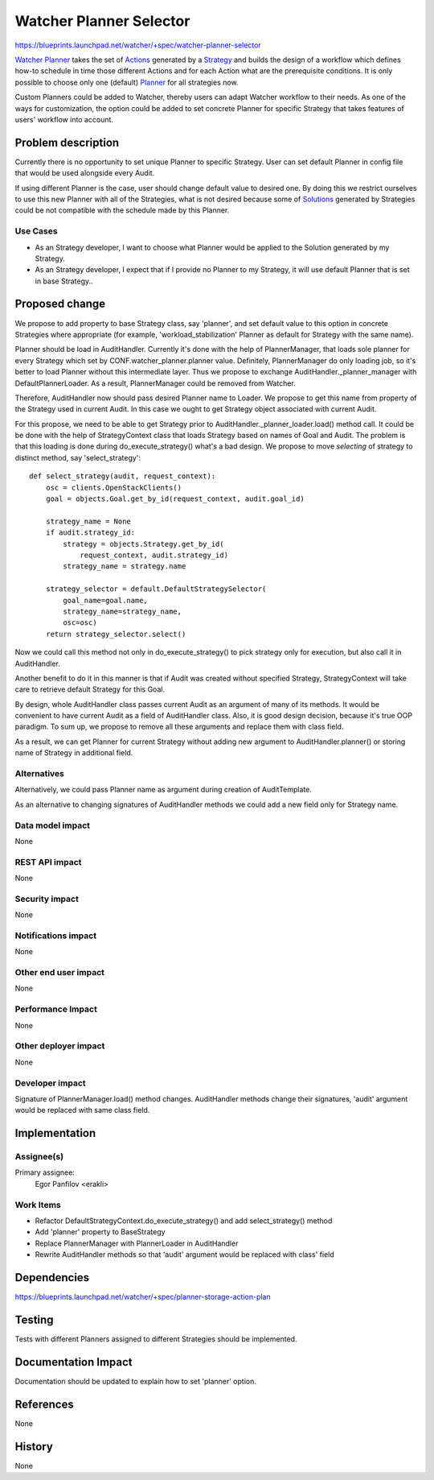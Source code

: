 ..
 This work is licensed under a Creative Commons Attribution 3.0 Unported
 License.

 http://creativecommons.org/licenses/by/3.0/legalcode

========================
Watcher Planner Selector
========================

https://blueprints.launchpad.net/watcher/+spec/watcher-planner-selector

`Watcher Planner`_ takes the set of `Actions`_ generated by a `Strategy`_ and
builds the design of a workflow which defines how-to schedule in time those
different Actions and for each Action what are the prerequisite conditions.
It is only possible to choose only one (default) `Planner`_ for all strategies
now.

Custom Planners could be added to Watcher, thereby users can adapt Watcher
workflow to their needs. As one of the ways for customization, the option
could be added to set concrete Planner for specific Strategy that takes
features of users' workflow into account.


Problem description
===================

Currently there is no opportunity to set unique Planner to specific Strategy.
User can set default Planner in config file that would be used alongside every
Audit.

If using different Planner is the case, user should change default
value to desired one. By doing this we restrict ourselves to use this new
Planner with all of the Strategies, what is not desired because some of
`Solutions`_ generated by Strategies could be not compatible with the schedule
made by this Planner.

Use Cases
----------

* As an Strategy developer, I want to choose what Planner would be applied to
  the Solution generated by my Strategy.

* As an Strategy developer, I expect that if I provide no Planner to my
  Strategy, it will use default Planner that is set in base Strategy..


Proposed change
===============

We propose to add property to base Strategy class, say 'planner', and set
default value to this option in concrete Strategies where appropriate (for
example, 'workload_stabilization' Planner as default for Strategy with the
same name).

Planner should be load in AuditHandler. Currently it's done with the help of
PlannerManager, that loads sole planner for every Strategy which set by
CONF.watcher_planner.planner value. Definitely, PlannerManager do only
loading job, so it's better to load Planner without this intermediate layer.
Thus we propose to exchange AuditHandler._planner_manager with
DefaultPlannerLoader. As a result, PlannerManager could be removed from
Watcher.

Therefore, AuditHandler now should pass desired Planner name to Loader.
We propose to get this name from property of the Strategy used in current
Audit. In this case we ought to get Strategy object associated with current
Audit.

For this propose, we need to be able to get Strategy prior to
AuditHandler._planner_loader.load() method call. It could be be done with the
help of StrategyContext class that loads Strategy based on names of Goal and
Audit. The problem is that this loading is done during do_execute_strategy()
what's a bad design. We propose to move *selecting* of strategy to distinct
method, say 'select_strategy':

::

    def select_strategy(audit, request_context):
        osc = clients.OpenStackClients()
        goal = objects.Goal.get_by_id(request_context, audit.goal_id)

        strategy_name = None
        if audit.strategy_id:
            strategy = objects.Strategy.get_by_id(
                request_context, audit.strategy_id)
            strategy_name = strategy.name

        strategy_selector = default.DefaultStrategySelector(
            goal_name=goal.name,
            strategy_name=strategy_name,
            osc=osc)
        return strategy_selector.select()

Now we could call this method not only in do_execute_strategy() to pick
strategy only for execution, but also call it in AuditHandler.

Another benefit to do it in this manner is that if Audit was created without
specified Strategy, StrategyContext will take care to retrieve default
Strategy for this Goal.

By design, whole AuditHandler class passes current Audit as an argument of
many of its methods. It would be convenient to have current Audit as a field of
AuditHandler class. Also, it is good design decision, because it's true OOP
paradigm. To sum up, we propose to remove all these arguments and replace
them with class field.

As a result, we can get Planner for current Strategy without adding new
argument to AuditHandler.planner() or storing name of Strategy in additional
field.

Alternatives
------------

Alternatively, we could pass Planner name as argument during creation of
AuditTemplate.

As an alternative to changing signatures of AuditHandler methods we could add a
new field only for Strategy name.

Data model impact
-----------------

None

REST API impact
---------------

None

Security impact
---------------

None

Notifications impact
--------------------

None

Other end user impact
---------------------

None

Performance Impact
------------------

None

Other deployer impact
---------------------

None

Developer impact
----------------

Signature of PlannerManager.load() method changes.
AuditHandler methods change their signatures, 'audit' argument would be
replaced with same class field.


Implementation
==============

Assignee(s)
-----------

Primary assignee:
  Egor Panfilov <erakli>

Work Items
----------

* Refactor DefaultStrategyContext.do_execute_strategy() and add
  select_strategy() method
* Add 'planner' property to BaseStrategy
* Replace PlannerManager with PlannerLoader in AuditHandler
* Rewrite AuditHandler methods so that 'audit' argument would be replaced
  with class' field


Dependencies
============

https://blueprints.launchpad.net/watcher/+spec/planner-storage-action-plan


Testing
=======

Tests with different Planners assigned to different Strategies should be
implemented.


Documentation Impact
====================

Documentation should be updated to explain how to set 'planner' option.


References
==========

None


History
=======

None


.. _Actions: https://docs.openstack.org/watcher/latest/glossary.html#action
.. _Strategy: https://docs.openstack.org/watcher/latest/glossary.html#strategy
.. _Solutions: https://docs.openstack.org/watcher/latest/glossary.html#solution
.. _Planner: https://docs.openstack.org/watcher/latest/glossary.html#watcher-planner
.. _Watcher Planner: https://docs.openstack.org/watcher/latest/glossary.html#watcher-planner
